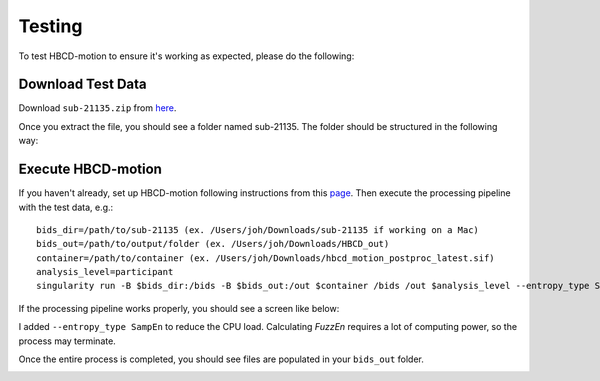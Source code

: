 Testing
=======

To test HBCD-motion to ensure it's working as expected, please do the following:

Download Test Data
------------------
Download ``sub-21135.zip`` from `here <https://doi.org/10.17605/OSF.IO/HPV9Y>`_.

.. image:: images/test_instructions1.png
   :width: 600

.. image:: images/test_instructions2.png
   :width: 600

Once you extract the file, you should see a folder named sub-21135. The folder should be structured in the following way:

.. image:: images/folder_structure.png
   :width: 600

Execute HBCD-motion
-------------------
If you haven't already, set up HBCD-motion following instructions from this `page <https://hbcd-motion-postproc.readthedocs.io/en/latest/installation.html>`_. Then execute the processing pipeline with the test data, e.g.: ::

        bids_dir=/path/to/sub-21135 (ex. /Users/joh/Downloads/sub-21135 if working on a Mac)
        bids_out=/path/to/output/folder (ex. /Users/joh/Downloads/HBCD_out)
        container=/path/to/container (ex. /Users/joh/Downloads/hbcd_motion_postproc_latest.sif)
        analysis_level=participant
        singularity run -B $bids_dir:/bids -B $bids_out:/out $container /bids /out $analysis_level --entropy_type SampEn

If the processing pipeline works properly, you should see a screen like below:

.. image:: images/promising_start.png
   :width: 600

.. note::

I added ``--entropy_type SampEn`` to reduce the CPU load. Calculating `FuzzEn` requires a lot of computing power, so the process may terminate.

Once the entire process is completed, you should see files are populated in your ``bids_out`` folder.

.. image:: images/sample_output.png
   :width: 600

